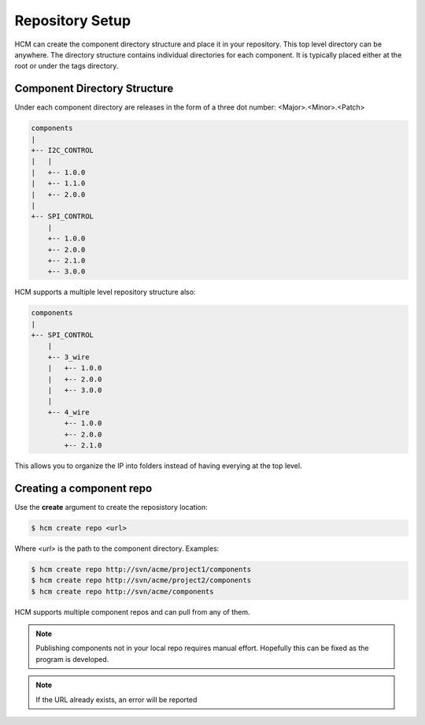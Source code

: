 Repository Setup
================

HCM can create the component directory structure and place it in your repository.
This top level directory can be anywhere.
The directory structure contains individual directories for each component.
It is typically placed either at the root or under the tags directory.

Component Directory Structure
-----------------------------

Under each component directory are releases in the form of a three dot number: <Major>.<Minor>.<Patch>

.. code-block:: bash

   components
   |
   +-- I2C_CONTROL
   |   |
   |   +-- 1.0.0
   |   +-- 1.1.0
   |   +-- 2.0.0
   |
   +-- SPI_CONTROL
       |
       +-- 1.0.0
       +-- 2.0.0
       +-- 2.1.0
       +-- 3.0.0

HCM supports a multiple level repository structure also:

.. code-block:: bash

   components
   |
   +-- SPI_CONTROL
       |
       +-- 3_wire
       |   +-- 1.0.0
       |   +-- 2.0.0
       |   +-- 3.0.0
       |
       +-- 4_wire
           +-- 1.0.0
           +-- 2.0.0
           +-- 2.1.0

This allows you to organize the IP into folders instead of having everying at the top level.

Creating a component repo
-------------------------

Use the **create** argument to create the reposistory location:

.. code-block:: bash

  $ hcm create repo <url>

Where *<url>* is the path to the component directory.
Examples:

.. code-block:: bash

  $ hcm create repo http://svn/acme/project1/components
  $ hcm create repo http://svn/acme/project2/components
  $ hcm create repo http://svn/acme/components

HCM supports multiple component repos and can pull from any of them.

.. NOTE:: 
    Publishing components not in your local repo requires manual effort.
    Hopefully this can be fixed as the program is developed.

.. NOTE:: If the URL already exists, an error will be reported
